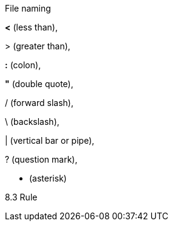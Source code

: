 File naming

*<* (less than),

&gt; (greater than),

*:* (colon),

*"* (double quote),

/ (forward slash),

\ (backslash),

| (vertical bar or pipe),

? (question mark),

* (asterisk)

8.3 Rule
